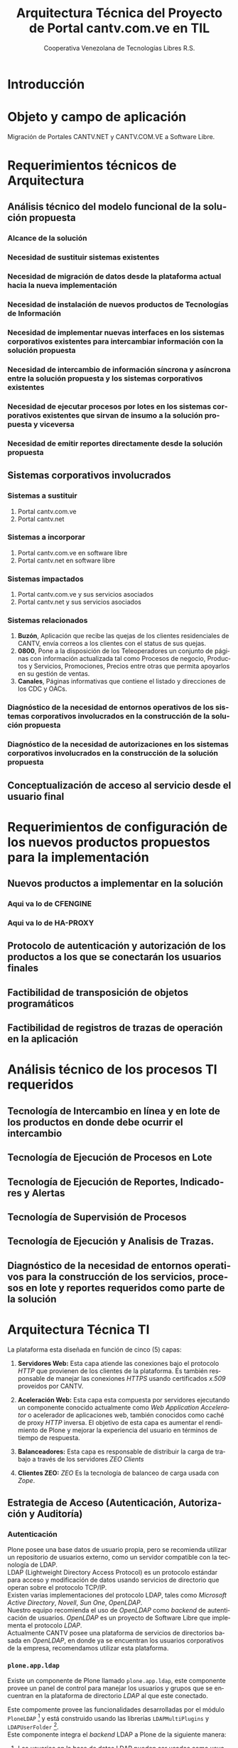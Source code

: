 #+TITLE: Arquitectura Técnica del Proyecto de Portal cantv.com.ve en TIL
#+AUTHOR:    Cooperativa Venezolana de Tecnologías Libres R.S.
#+EMAIL:     info@covetel.com.ve
#+DATE:
#+DESCRIPTION: Documentación corporativa de la arquitectura técnica del proyecto de portales web en Plone para el sitio cantv.com.ve,
#+KEYWORDS: covetel cantv portal
#+LaTeX_CLASS: covetel
#+LaTeX_CLASS_OPTIONS: [letterpaper,oneside,spanish]
#+LANGUAGE:  es
#+OPTIONS:   H:3 num:t toc:3 \n:nil @:t ::t |:t ^:t -:t f:t *:t <:t
#+OPTIONS:   TeX:t LaTeX:t skip:nil d:nil todo:t pri:nil tags:not-in-toc
#+EXPORT_SELECT_TAGS: export
#+EXPORT_EXCLUDE_TAGS: noexport
#+LINK_UP:
#+LINK_HOME:
#+LATEX_HEADER: \usepackage{array}
#+LATEX_HEADER: \input{titulo-arq-tecnica-proyecto-portales}

* Introducción

* Objeto y campo de aplicación

Migración de Portales CANTV.NET y CANTV.COM.VE a Software Libre.

* Requerimientos técnicos de Arquitectura

** Análisis técnico del modelo funcional de la solución propuesta

*** Alcance de la solución

*** Necesidad de sustituir sistemas existentes

*** Necesidad de migración de datos desde la plataforma actual hacia la nueva implementación 

*** Necesidad de instalación de nuevos productos de Tecnologías de Información

*** Necesidad de implementar nuevas interfaces en los sistemas corporativos existentes para intercambiar información con la solución propuesta

*** Necesidad de intercambio de información síncrona y asíncrona entre la solución propuesta y los sistemas corporativos existentes
    
*** Necesidad de ejecutar procesos por lotes en los sistemas corporativos existentes que sirvan de insumo a la solución propuesta y viceversa

*** Necesidad de emitir reportes directamente desde la solución propuesta

** Sistemas corporativos involucrados

*** Sistemas a sustituir

1. Portal cantv.com.ve 
2. Portal cantv.net

*** Sistemas a incorporar

1. Portal cantv.com.ve en software libre
2. Portal cantv.net en software libre

*** Sistemas impactados

1. Portal cantv.com.ve y sus servicios asociados
2. Portal cantv.net y sus servicios asociados

*** Sistemas relacionados

1. *Buzón*, Aplicación que recibe las quejas de los clientes residenciales de
   CANTV, envía correos a los clientes con el status de sus quejas.
2. *0800*, Pone a la disposición de los Teleoperadores un conjunto de páginas
   con información actualizada tal como Procesos de negocio, Productos y
   Servicios, Promociones, Precios entre otras que permita apoyarlos en su
   gestión de ventas.
3. *Canales*, Páginas informativas que contiene el listado y direcciones de
   los CDC y OACs.

*** Diagnóstico de la necesidad de entornos operativos de los sistemas corporativos involucrados en la construcción de la solución propuesta

*** Diagnóstico de la necesidad de autorizaciones en los sistemas corporativos involucrados en la construcción de la solución propuesta

** Conceptualización de acceso al servicio desde el usuario final

* Requerimientos de configuración de los nuevos productos propuestos para la implementación
  
** Nuevos productos a implementar en la solución

*** Aqui va lo de CFENGINE
*** Aqui va lo de HA-PROXY

** Protocolo de autenticación y autorización de los productos a los que se conectarán los usuarios finales

** Factibilidad de transposición de objetos programáticos

** Factibilidad de registros de trazas de operación en la aplicación

* Análisis técnico de los procesos TI requeridos

** Tecnología de Intercambio en línea y en lote de los productos en donde debe ocurrir el intercambio

** Tecnología de Ejecución de Procesos en Lote

** Tecnología de Ejecución de Reportes, Indicadores y Alertas

** Tecnología de Supervisión de Procesos

** Tecnología de Ejecución y Analisis de Trazas.

** Diagnóstico de la necesidad de entornos operativos para la construcción de los servicios, procesos en lote y reportes requeridos como parte de la solución

* Arquitectura Técnica TI
  
La plataforma esta diseñada en función de cinco (5) capas: 

 1. *Servidores Web:* Esta capa atiende las conexiones bajo el
    protocolo /HTTP/ que provienen de los clientes de la plataforma. Es
    también responsable de manejar las conexiones /HTTPS/ usando certificados
    /x.509/ proveidos por CANTV.

 2. *Aceleración Web:* Esta capa esta compuesta por servidores ejecutando un
    componente conocido actualmente como /Web Application Accelerator/ o
    acelerador de aplicaciones web, también conocidos como caché de proxy
    /HTTP/ inversa. El objetivo de esta capa es aumentar el rendimiento de
    Plone y mejorar la experiencia del usuario en términos de tiempo de respuesta.

 3. *Balanceadores:* Esta capa es responsable de distribuir la carga de
    trabajo a través de los servidores /ZEO Clients/

 4. *Clientes ZEO:* /ZEO/ Es la tecnología de balanceo de carga usada con
    /Zope/.


** Estrategia de Acceso (Autenticación, Autorización y Auditoría)

*** Autenticación

Plone posee una base datos de usuario propia, pero se recomienda utilizar un
repositorio de usuarios externo, como un servidor compatible con la tecnología
de LDAP.
\\

LDAP (Lightweight Directory Access Protocol) es un protocolo estándar para
acceso y modificación de datos usando servicios de directorio que operan sobre
el protocolo TCP/IP. 
\\

Existen varias implementaciones del protocolo LDAP, tales como /Microsoft
Active Directory/, /Novell/, /Sun One/, /OpenLDAP/.
\\

Nuestro equipo recomienda el uso de /OpenLDAP/ como /backend/ de
autenticación de usuarios. /OpenLDAP/ es un proyecto de Software Libre que
implementa el protocolo /LDAP/.
\\

Actualmente CANTV posee una plataforma de servicios de directorios basada en
/OpenLDAP/, en donde ya se encuentran los usuarios corporativos de la empresa,
recomendamos utilizar esta plataforma.

*** =plone.app.ldap=

Existe un componente de Plone llamado =plone.app.ldap=, este componente provee
un panel de control para manejar los usuarios y grupos que se encuentran en la
plataforma de directorio /LDAP/ al que este conectado.

Este compomente provee las funcionalidades desarrolladas por el módulo
=PloneLDAP= [fn:1] y está construido usando las librerías =LDAPMultiPlugins= y =LDAPUserFolder= [fn:2].
\\

Este componente integra el /backend/ LDAP a Plone de la siguiente manera: 

 1. Los usuarios en la base de datos LDAP pueden ser usados como usuarios normales
    de Plone, se puede buscar entre los usuarios, asignar roles, crear
    usuarios y eliminar usuarios. [fn:3]
 2. Los grupos en la base de datos LDAP pueden ser usados como grupos normales
    de Plone. se puede verlos, manejar los miembros de un grupo, crear nuevos
    grupos, remover los grupos. Es importante destacar que los grupos /LDAP/
    solo pueden tener como miembros a usuarios /LDAP/, los usuarios /LDAP/
    pueden ser miembros de grupos internos de Plone que no están en /LDAP/.
 3. Las propiedades de pertenencia a grupos de los usuarios LDAP no necesitan
    guardarse completamente en el directorio LDAP, pude combinar propiedades
    almacenadas en LDAP con propiedades almacenadas en ZODB.

Nota: Si usa Active Directory como backend de este componente, todo el acceso
es de solo lectura, no podrá escribir o modificar entradas en el directorio.

*** Auditoría

**** Entidades de Seguridad

Primero lo primero, para entender cómo funciona la seguridad en Plone, hay que
llamar a cada cosa por su nombre y saber donde viven dentro de
Plone. Los usuarios, grupos y roles viven dentro del objeto /Plone PAS/, que es un
reemplazo del concepto conocido como =user folder= en la jerga de /Zope/.

/PAS/ hace más cosas que guardar usuarios en la /ZODB/, PAS se encarga de
gestionar los grupos, la pertenencia de los usuarios a los grupos (miembros de
grupo), los roles y su asignación. Pero la característica más importante de
/PAS/ descansa en la palabra /Pluggable/. Podemos extender la funcionalidad de
/PAS/ a través de /plugins/ que nos permiten conectarnos a otra base de datos
de usuarios y grupos.

Ahora, veamos uno de los tópicos más importantes de la seguridad en Plone.

**** Roles 

Los roles en Plone son etiquetas (/tags/) asignadas a nuestros grupos o
usuarios. Estas etiquetas tienen valor significativo sobre los permisos y
derechos del usuario o grupo.

Existen siete (7) roles principales en una instalación de Plone: 

#+Caption: Roles de Plone
#+LABEL: tbl:roles_plone
#+ATTR_LaTeX: longtable align=m{4cm}p{9cm}

|----------------------+---------------------------------------------------------------------------------------------------------------------------------------------------------------------------------------------------------------------------------------------------------------------------------------------------------------------------------|
| *Rol*                | *Propósito*                                                                                                                                                                                                                                                                                                                     |
|----------------------+---------------------------------------------------------------------------------------------------------------------------------------------------------------------------------------------------------------------------------------------------------------------------------------------------------------------------------|
| .                    |                                                                                                                                                                                                                                                                                                                                 |
| *Member*             | Todos los usuarios tienen ese rol por defecto. Este rol otorga los permisos mínimos que cada usuario debe tener.                                                                                                                                                                                                                |
| .                    |                                                                                                                                                                                                                                                                                                                                 |
| *Manager*            | Este rol otorga los privilegios más altos del portal.                                                                                                                                                                                                                                                                           |
| .                    |                                                                                                                                                                                                                                                                                                                                 |
| *Site Administrator* | Este rol fue introducido en la versión 4.1 de Plone, nos permite otorgarle a los usuarios el permiso de cambiar las configuraciones del panel de control de Plone, adicionalmente ver y editar casi todo el contenido, sin otorgar acceso a las acciones potencialmente destructivas de la /Interfaz de Gestión de Zope/ (ZMI). |
| .                    |                                                                                                                                                                                                                                                                                                                                 |
| *Reviewer*           | Los usuarios con este rol, el cual es otorgado al grupo /Reviewers/, pueden ver y aprobar contenido que ha sido enviado para revisión (/review/).                                                                                                                                                                               |
| .                    |                                                                                                                                                                                                                                                                                                                                 |
| *Reader*             | Cuando se asigna el rol /Reader/, el usuario podrá ver un objeto de tipo contenido, incluso cuando usuarios normales (/Members/) no puedan ver este contenido, como por ejemplo con un objeto privado.                                                                                                                          |
| .                    |                                                                                                                                                                                                                                                                                                                                 |
| *Editor*             | Este rol es la contraparte del rol /Reader/, este rol se utiliza para otorgar permisos locales de modificación.                                                                                                                                                                                                                 |
| .                    |                                                                                                                                                                                                                                                                                                                                 |
| *Contributor*        | Este rol se utiliza para delegar el permiso de agregar elementos de contenido a las carpetas.                                                                                                                                                                                                                                   |

\clearpage 

Adicionalmente /Zope/ define tres (3) roles automáticamente asignables: 

#+Caption: Roles de Zope
#+LABEL: tbl:roles_zope
#+ATTR_LaTeX: longtable align=m{4cm}p{9cm}


|---------------+----------------------------------------------------------------------------------------------------------------------------------------------------------------------------------|
| *Rol*         | *Propósito*                                                                                                                                                                      |
|---------------+----------------------------------------------------------------------------------------------------------------------------------------------------------------------------------|
| .             |                                                                                                                                                                                  |
| *Owner*       | Este rol es asignado al dueño del contenido en cuestión. Normalmente es otorgado al usuario que ha creado el elemento.                                                           |
| .             |                                                                                                                                                                                  |
| *Authenticated* | Este rol es asignado a todos los usuarios que se han autenticado. Este rol es de más bajo privilegio que el rol /Member/ y no puede ser revocado o otorgado de manera explícita. |
| .             |                                                                                                                                                                                  |
| *Anonymous*   | Este rol es asignado a todos los usuarios que no se han autenticado. Existe un usuario especial llamado /Anonymous/ que siempre tiene este rol .                                 |

**** Auditoría sobre los cambios en entidades de seguridad.

Actualmente un cambio sobre las entidades de seguridad de Plone (usuarios,
grupos, roles) no se registra en el /Log/ de eventos bajo ningún nivel de
depuración. Es necesario modificar el código fuente de la interfaz desde donde
se administran las entidades de seguridad de Plone. 

** Estrategia de Entornos Operativos

*** Arquitectura.

Se recomienda utilizar una arquitectura unificada de x86_64 Bits en los servidores
que componen la solución.

*** Sistema Operativo.

El sistema operativo recomendado para los servidores que componen la solución
es la versión estable para el momento de pase a producción de Debian
GNU/Linux.

*** Bases de Datos.

Por favor deje de pensar en bases de datos relacionales por un momento, si por
favor deje de pensar en tablas, tuplas, campos y el lenguaje SQL. Déjenos
presentarle a /ZODB/.
\\

/ZODB/ es una base de datos orientada a objetos para almacenar objetos de
=python= de manera persistente y transparente. Esta incluida como parte del
proyecto /Zope/ pero puede ser usada de manera independiente fuera de /Zope/. 
\\

La razón para no usar un sistema de base de datos relacional para este
proyecto es fácil de entender. Es más natural para un manejador de contenidos
almacenar datos en objetos que dependen de una capa de abstracción que
convertir el objeto que esta almacenando a campos en una tabla (o varios
campos a través de varias tablas) y nuevamente el proceso inverso al traer los
datos de un objeto que esta en la base de datos relacional. En todos los
aspectos, es más fácil almacenar el objeto directamente y de manera
transparente en la base de datos como un objeto.
\\

Plone almacena el contenido del portal, los componentes, las plantillas y todo
el código necesario en /ZODB/. El contenido es guardado en la base de datos
utilizando una estructura en árbol jerárquica desde la raíz del sitio de
Plone. Cada elemento de contenido es un objeto y la meta-data asociada a este
objeto como titulo, descripción, cuerpo, entre otros son los atributos del
objeto. Para aplicaciones como un manejador de contenidos, es más eficiente
almacenar el contenido en esta forma natural. 
\\

En la siguiente lista podemos ver las características principales de ZODB:

 - Transacciones
 - Historial / (undo)
 - Almacenamiento adaptable a través de módulos. (/pluggable/)
 - Sistema de cache integrado
 - Control de concurrencia mediante versiones múltiples (MVCC)
*** Servidor Web.

Es técnicamente posible configurar una instancia de /Zope/ para que escuche en
el puerto 80 =HTTP=, pero no es lo recomendado. Un servidor web dedicado va a
hacer un mejor trabajo atendiendo un número mayor de peticiones de conexión,
manejando los picos de tráfico, las peticiones inválidas y potencialmente
maliciosas. Además, /Zope/ no tiene soporte /SSL/ nativo (/HTTPS/). Por lo
tanto, un entorno de producción de Plone emplea un servidor web delante de
/Zope/ como proxy reveso. 

El servidor web recomendado para utilizar como proxy reverso con Plone es
/Nginx/. Es muy rápido y fácil de configurar. Se utilizan los módulos de
=proxy= y =rewrite= para hacer proxy reverso contra /Zope/ y reescrituras para
el trabajo de /hosting/ virtual. 

**** *¿Porque Nginx?*

Para grandes entornos de producción, en servidores web nos enfrenamos al
problema de escalabilidad y rendimiento. Para resolver este problema Igor
Sysoev[fn:4] en el año 2002 comenzó a desarrollar un servidor web escrito en
el lenguaje de programación C. 

La implementación de /Nginx/ para atender las peticiones es muy diferente a la
implementación convencional de los servidores web basada en el modelo de
varios hilos de ejecución, por cada cliente que hace una petición hay un hilo
de ejecución que esta completamente separado y esta dedicado para atender
estas peticiones. Esto causa problemas de bloqueo de I/O cuando los procesos
están esperando por terminar con la petición y liberar los recursos usados
(memoria, CPU). Adicionalmente la creación de procesos separados consume más
recursos.

/Nginx/ soluciona este problema utilizando una técnica de programación
conocida como /event-driven/[fn:5], logrando de esta manera un servidor web
asíncrono, /non-blocking/, y una arquitectura basada en un solo hilo de
ejecución trabajando con múltiples procesos asíncronos. Esto hace a /Nginx/ un
servidor web mucho más rápido y escalable que el conocido /Apache/ para
entornos de alto desempeño.

*** Entornos Operativos

Se requieren los siguientes entornos operativos para la solución propuesta: 

 1. Entorno de Desarrollo
 2. Entorno de Calidad
 3. Entorno de Producción

Las condiciones para el entorno de calidad deben ser exactamente iguales a las
condiciones establecidas en el entorno de producción. La cantidad de recursos
para el entorno de desarrollo puede ser menor a la cantidad de recursos
utilizada para aprovisionar los entornos de calidad y producción. 
\\

Se recomienda que estos entornos operativos esten aislados a nivel de red,
incluso a nivel físico. No debe ser posible enrutar tráfico desde un entorno a
otro, incluso el direccionamiento, rutas y reglas de tráfico TCP/IP del
entorno de calidad y producción deben ser iguales.

** Dimensionamiento de la Plataforma Tecnológica 

Acontinuación se describe en detalle el dimiensionamiento de la plataforma
tecnológica para los entornos de calidad y producción. 

*** Servidores Web

**** Software a implementar

El componente nginx es el servidor web elegido para la tarea de servir
el contenido en la modalidad de proxy reverso, de cara a los
navegadores web en los computadores de los usuarios que visiten cada
portal.

Se prefiere nginx por encima de Apache Web Server, por su ligereza y
alto nivel de optimización en las operaciones más frecuentes al servir
contenido web en forma de HTML, Javascript, imágenes y video.

El software nginx ha sido diseñado y escrito con una cantidad limitada
de funcionalidades en mente, tomando en consideración la optimización,
en vez de ofrecer una amplia gama de características.

Esta capa es la encargada de ofercer la capacidad de que los usuarios
se conecten al portal usando cifrado SSL para confidencialidad y
protección de sus datos personales.

**** Hardware recomendado para producción

#+CAPTION: Recomendaciones de Hardware Capa Servidores Web
#+LABEL: tbl:tabla_webserver
#+ATTR_LaTeX: longtable align=|l|l|

|--------------+-------------------------------------------|
| *Componente* | *Requerimiento Recomendado*               |
|--------------+-------------------------------------------|
| Procesador   | *CPU Cores:* 2, *CPU Clock Freq:* 2.3 GHz |
|--------------+-------------------------------------------|
| RAM          | 2 GB                                      |
|--------------+-------------------------------------------|
| Disco Duro   | 4 GB                                      |
|--------------+-------------------------------------------|
| Servidores   | 6                                         |
|--------------+-------------------------------------------|

**** Hardware recomendado para calidad

#+CAPTION: Recomendaciones de Hardware Capa Servidores Web
#+LABEL: tbl:tabla_webserver
#+ATTR_LaTeX: longtable align=|l|l|

|--------------+-------------------------------------------|
| *Componente* | *Requerimiento Recomendado*               |
|--------------+-------------------------------------------|
| Procesador   | *CPU Cores:* 2, *CPU Clock Freq:* 2.3 GHz |
|--------------+-------------------------------------------|
| RAM          | 2 GB                                      |
|--------------+-------------------------------------------|
| Disco Duro   | 4 GB                                      |
|--------------+-------------------------------------------|
| Servidores   | 6                                         |
|--------------+-------------------------------------------|

**** Hardware recomendado para desarrollo

#+CAPTION: Recomendaciones de Hardware Capa Servidores Web
#+LABEL: tbl:tabla_webserver
#+ATTR_LaTeX: longtable align=|l|l|

|--------------+-------------------------------------------|
| *Componente* | *Requerimiento Recomendado*               |
|--------------+-------------------------------------------|
| Procesador   | *CPU Cores:* 2, *CPU Clock Freq:* 2.3 GHz |
|--------------+-------------------------------------------|
| RAM          | 1 GB                                      |
|--------------+-------------------------------------------|
| Disco Duro   | 4 GB                                      |
|--------------+-------------------------------------------|
| Servidores   | 1                                         |
|--------------+-------------------------------------------|



*** Servidores /Caché/

**** Software a implementar

Varnish es el software para /caching/ elegido para acelerar la entrega
de contenido habitual en la arquitectura de portales propuesta.

Varnish es una herramienta flexible, que permite almacenar contenido
en estructuras de tipo clave/valor en donde usualmente las URLs son la
clave.

Su versatilidad esta fundamentada en que posee un lenguaje de
configuración, llamado /Varnish Configuration Language/ con el cual se
logra representar el diseño que tenga en mente el administrador.

**** Hardware recomendado para producción

#+CAPTION: Recomendaciones de Hardware Capa Cache
#+LABEL: tbl:tabla_cache
#+ATTR_LaTeX: longtable align=|l|l|


|--------------+-------------------------------------------|
| *Componente* | *Requerimiento Recomendado*               |
|--------------+-------------------------------------------|
| Procesador   | *CPU Cores:* 2, *CPU Clock Freq:* 2.3 GHz |
|--------------+-------------------------------------------|
| RAM          | 2 GB                                      |
|--------------+-------------------------------------------|
| Disco Duro   | 4 GB                                      |
|--------------+-------------------------------------------|
| Servidores   | 6                                         |
|--------------+-------------------------------------------|

**** Hardware recomendado para calidad

#+CAPTION: Recomendaciones de Hardware Capa Cache
#+LABEL: tbl:tabla_cache
#+ATTR_LaTeX: longtable align=|l|l|


|--------------+-------------------------------------------|
| *Componente* | *Requerimiento Recomendado*               |
|--------------+-------------------------------------------|
| Procesador   | *CPU Cores:* 2, *CPU Clock Freq:* 2.3 GHz |
|--------------+-------------------------------------------|
| RAM          | 2 GB                                      |
|--------------+-------------------------------------------|
| Disco Duro   | 4 GB                                      |
|--------------+-------------------------------------------|
| Servidores   | 6                                         |
|--------------+-------------------------------------------|

**** Hardware recomendado para desarrollo

#+CAPTION: Recomendaciones de Hardware Capa Cache
#+LABEL: tbl:tabla_cache
#+ATTR_LaTeX: longtable align=|l|l|


|--------------+-------------------------------------------|
| *Componente* | *Requerimiento Recomendado*               |
|--------------+-------------------------------------------|
| Procesador   | *CPU Cores:* 2, *CPU Clock Freq:* 2.3 GHz |
|--------------+-------------------------------------------|
| RAM          | 1 GB                                      |
|--------------+-------------------------------------------|
| Disco Duro   | 4 GB                                      |
|--------------+-------------------------------------------|
| Servidores   | 1                                         |
|--------------+-------------------------------------------|



*** Balanceadores

Esta es una capa que permite conectar las capas web de la plataforma
con el servidor de aplicaciones de Plone, brindando alta
disponibilidad a la arquitectura. La propuesta inicial, presenta un
balanceador de carga implementado por software, como plan alternativo
en caso de que no sea posible usar la plataforma de balanceo de
tráfico por hardware de CANTV.

**** Software a implementar

/HAProxy/ es un programa diseñado bajo la filosofía de programación
orientada a eventos que le permite manejar grandes cantidades de
conexiones concurrentes a muy alta velocidad.

Con una máquina de 64 bits, 1 GB de RAM y una configuración especial
de Kernel, es capaz de manejar tanto como 200.000 conexiones
concurrentes

Es una alternativa muy útil a la hora de agregar la característica de
"Alta Disponbilidad" a una plataforma de servicios.

**** Hardware recomendado para producción

#+CAPTION: Recomendaciones de Hardware Capa Balanceador
#+LABEL: tbl:tabla_balanceador
#+ATTR_LaTeX: longtable align=|l|l|


|--------------+-------------------------------------------|
| *Componente* | *Requerimiento Recomendado*               |
|--------------+-------------------------------------------|
| Procesador   | *CPU Cores:* 1, *CPU Clock Freq:* 2.3 GHz |
|--------------+-------------------------------------------|
| RAM          | 2 GB                                      |
|--------------+-------------------------------------------|
| Disco Duro   | 4 GB                                      |
|--------------+-------------------------------------------|
| Servidores   | 3                                         |
|--------------+-------------------------------------------|

**** Hardware recomendado para calidad

#+CAPTION: Recomendaciones de Hardware Capa Balanceador
#+LABEL: tbl:tabla_balanceador
#+ATTR_LaTeX: longtable align=|l|l|

|--------------+-------------------------------------------|
| *Componente* | *Requerimiento Recomendado*               |
|--------------+-------------------------------------------|
| Procesador   | *CPU Cores:* 1, *CPU Clock Freq:* 2.3 GHz |
|--------------+-------------------------------------------|
| RAM          | 2 GB                                      |
|--------------+-------------------------------------------|
| Disco Duro   | 4 GB                                      |
|--------------+-------------------------------------------|
| Servidores   | 3                                         |
|--------------+-------------------------------------------|
        
**** Hardware recomendado para desarrollo

#+CAPTION: Recomendaciones de Hardware Capa Balanceador
#+LABEL: tbl:tabla_balanceador
#+ATTR_LaTeX: longtable align=|l|l|


|--------------+-------------------------------------------|
| *Componente* | *Requerimiento Recomendado*               |
|--------------+-------------------------------------------|
| Procesador   | *CPU Cores:* 1, *CPU Clock Freq:* 2.3 GHz |
|--------------+-------------------------------------------|
| RAM          | 1 GB                                      |
|--------------+-------------------------------------------|
| Disco Duro   | 4 GB                                      |
|--------------+-------------------------------------------|
| Servidores   | 1                                         |
|--------------+-------------------------------------------|




*** /Clientes ZEO/ 

**** Software a implementar

Los clientes /ZEO/ (Zope Enterprise Objects) son la primera línea de
servicios en una solución de alta disponibilidad para portales web con
Plone.

Los clientes /ZEO/ asumen el rol de ejecutar servicios HTTP, scripts,
ejecución de código y /renderización/ de plantillas.

Son además los que se encargan de conectarse con el servidor ZEO para
extraer información de las diferentes instancias Zope (cada Portal)
que está almacenado en nuestro /servidor ZEO - ZODB/

**** Hardware recomendado para producción

#+CAPTION: Recomendaciones de Hardware para Capa Cliente Zeo 
#+LABEL: tbl:tabla_balanceador
#+ATTR_LaTeX: longtable align=|l|l|


|--------------+-------------------------------------------|
| *Componente* | *Requerimiento Recomendado*               |
|--------------+-------------------------------------------|
| Procesador   | *CPU Cores:* 8, *CPU Clock Freq:* 2.3 GHz |
|--------------+-------------------------------------------|
| RAM          | 16 GB                                     |
|--------------+-------------------------------------------|
| Disco Duro   | 20 GB                                     |
|--------------+-------------------------------------------|
| Servidores   | 6                                         |
|--------------+-------------------------------------------|

**** Hardware recomendado para calidad

#+CAPTION: Recomendaciones de Hardware para Capa Cliente Zeo 
#+LABEL: tbl:tabla_balanceador
#+ATTR_LaTeX: longtable align=|l|l|


|--------------+-------------------------------------------|
| *Componente* | *Requerimiento Recomendado*               |
|--------------+-------------------------------------------|
| Procesador   | *CPU Cores:* 8, *CPU Clock Freq:* 2.3 GHz |
|--------------+-------------------------------------------|
| RAM          | 16 GB                                     |
|--------------+-------------------------------------------|
| Disco Duro   | 20 GB                                     |
|--------------+-------------------------------------------|
| Servidores   | 6                                         |
|--------------+-------------------------------------------|

**** Hardware recomendado para desarrollo

#+CAPTION: Recomendaciones de Hardware para Capa Cliente Zeo 
#+LABEL: tbl:tabla_balanceador
#+ATTR_LaTeX: longtable align=|l|l|


|--------------+-------------------------------------------|
| *Componente* | *Requerimiento Recomendado*               |
|--------------+-------------------------------------------|
| Procesador   | *CPU Cores:* 4, *CPU Clock Freq:* 2.3 GHz |
|--------------+-------------------------------------------|
| RAM          | 8 GB                                      |
|--------------+-------------------------------------------|
| Disco Duro   | 10 GB                                     |
|--------------+-------------------------------------------|
| Servidores   | 2                                         |
|--------------+-------------------------------------------|



*** /Servidor ZEO y ZODB/

**** Software recomendado

El Servidor ZEO es el núcleo central de la solución en términos de
almacenamiento de datos para la solución de Portales. Por esta razón
se recomienda que todos el contenido usado por este servidor, se
encuentra almacenado en un dispositivo local de alta velocidad, como
un disco SSD.

Cada sitio portal de Plone es creado como un objeto que vive dentro de
una instancia Zope cuyo contenido es entregado a los /clientes ZEO/
por demanda, dependiendo de las peticiones de los usuarios que llegan
a través de las capas de /Servidores Web/ y /Caché/.

Considerando que este podría ser un punto de acumulación de falla
(single point of failure), nuestra recomendación es que se implementen
el servidor por duplicado en un esquema activo/pasivo y que cada una
de esas instancias virtuales se aprovisionen en nodos UCS distintos,
para garantizar el funcionamiento adecuado de la propuesta de alta
disponibilidad.

**** Hardware recomendado para producción

#+CAPTION: Recomendaciones de Hardware para Capa Zeo Server
#+LABEL: tbl:tabla_balanceador
#+ATTR_LaTeX: longtable align=|l|l|


|--------------+------------------------------------------------|
| *Componente* | *Requerimiento Recomendado*                    |
|--------------+------------------------------------------------|
| Procesador   | *CPU Cores:* 20, *CPU Clock Freq:* 1.7 GHz     |
|--------------+------------------------------------------------|
| RAM          | 64 GB                                          |
|--------------+------------------------------------------------|
| Disco Duro   | 30 GB (almacenamiento local de alta velocidad) |
|--------------+------------------------------------------------|
| Servidores   | 2 (alta disponibilidad activo-pasivo)          |
|--------------+------------------------------------------------|

**** Hardware recomendado para calidad

#+CAPTION: Recomendaciones de Hardware para Capa Zeo Server
#+LABEL: tbl:tabla_balanceador
#+ATTR_LaTeX: longtable align=|l|l|


|--------------+------------------------------------------------|
| *Componente* | *Requerimiento Recomendado*                    |
|--------------+------------------------------------------------|
| Procesador   | *CPU Cores:* 20, *CPU Clock Freq:* 1.7 GHz     |
|--------------+------------------------------------------------|
| RAM          | 64 GB                                          |
|--------------+------------------------------------------------|
| Disco Duro   | 30 GB (almacenamiento local de alta velocidad) |
|--------------+------------------------------------------------|
| Servidores   | 2 (alta disponibilidad activo-pasivo)          |
|--------------+------------------------------------------------|

**** Hardware recomendado para desarrollo

#+CAPTION: Recomendaciones de Hardware para Capa Zeo Server
#+LABEL: tbl:tabla_balanceador
#+ATTR_LaTeX: longtable align=|l|l|


|--------------+------------------------------------------------|
| *Componente* | *Requerimiento Recomendado*                    |
|--------------+------------------------------------------------|
| Procesador   | *CPU Cores:* 20, *CPU Clock Freq:* 1.7 GHz     |
|--------------+------------------------------------------------|
| RAM          | 16 GB                                          |
|--------------+------------------------------------------------|
| Disco Duro   | 15 GB                                          |
|--------------+------------------------------------------------|
| Servidores   | 1                                              |
|--------------+------------------------------------------------|



*** /Blob Storage/

**** Software recomendado

Esta capa no es una capa de procesamiento, es solo una capa de
almacenamiento. En términos del protocolo recomendado para usar, NFS
sería la tecnología a implementar.

NFS cumple los requerimientos mínimos de seguridad necesarios para
compartir los volúmenes necesarios para almacenar y compartir los
contenidos de /media/(documentos, imágenes, podcasts, video) que se
van publicar en el Portal.

**** Hardware recomendado

#+CAPTION: Recomendaciones de Hardware para Capa Blob Storage
#+LABEL: tbl:tabla_balanceador
#+ATTR_LaTeX: longtable align=|l|l|


|----------------+--------------------------------------------|
| *Componente*   | *Requerimiento Recomendado*                |
|----------------+--------------------------------------------|
| Almacenamiento | 100 GB (espacio compartido por NFS en red) |
|----------------+--------------------------------------------|
    

[fn:4] [[https://www.owasp.org/index.php/Category:OWASP_Best_Practices:_Use_of_Web_Application_Firewalls]] 


** Definición de Estrategia de Transposición entre los Entornos Operativos
** Definición de Estrategia de Incorporación de Nuevas Funcionalidades. (desarrollos)
** Definición de Estrategia de Manejo de Trazas, Reportes, Indicadores y Alertas
   
* Definición Estrategias de Configuración Técnica de la Plataforma TI

** Estrategia Adecuación Técnica de Entornos Operativos
** Estrategia Administración Técnica de Entornos Operativos
** Estrategia Certificación Técnica de la Plataforma
** Estrategia de Servicio y Soporte

[fn:1] [[http://plone.org/products/ploneldap/][PloneLDAP]]
[fn:2] [[http://www.dataflake.org/software/ldapmultiplugins/][LDAPMultiPlugins]]
[fn:3] Se recomienda configurar el componente para que no se puedan crear ni eliminar usuarios, ya que estos son funciones de otras gerencias.
[fn:4] http://en.wikipedia.org/wiki/Igor_Sysoev
[fn:5] http://en.wikipedia.org/wiki/Event-driven_programming 

